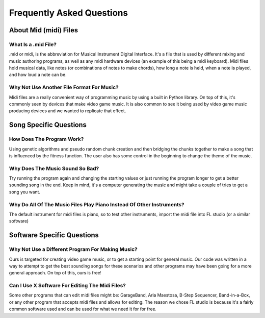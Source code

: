 Frequently Asked Questions
==================================

About Mid (midi) Files
-----------------------------

What Is a .mid File?
~~~~~~~~~~~~~~~~~~~~~~~~~~~~~

.mid or midi, is the abbreviation for Musical Instrument Digital Interface. It's a file that is used by different mixing and music authoring programs, as well as any midi hardware devices (an example of this being a midi keyboard). Midi files hold musical data, like notes (or combinations of notes to make chords), how long a note is held, when a note is played, and how loud a note can be.

Why Not Use Another File Format For Music?
~~~~~~~~~~~~~~~~~~~~~~~~~~~~~

Midi files are a really convenient way of programming music by using a built in Python library. On top of this, it's commonly seen by devices that make video game music. It is also common to see it being used by video game music producing devices and we wanted to replicate that effect.

Song Specific Questions
-----------------------------

How Does The Program Work?
~~~~~~~~~~~~~~~~~~~~~~~~~~~~~

Using genetic algorithms and pseudo random chunk creation and then bridging the chunks together to make a song that is influenced by the fitness function. The user also has some control in the beginning to change the theme of the music.

Why Does The Music Sound So Bad?
~~~~~~~~~~~~~~~~~~~~~~~~~~~~~

Try running the program again and changing the starting values or just running the program longer to get a better sounding song in the end. Keep in mind, it's a computer generating the music and might take a couple of tries to get a song you want.

Why Do All Of The Music Files Play Piano Instead Of Other Instruments?
~~~~~~~~~~~~~~~~~~~~~~~~~~~~~

The default instrument for midi files is piano, so to test other instruments, import the midi file into FL studio (or a similar software)

Software Specific Questions
-----------------------------

Why Not Use a Different Program For Making Music?
~~~~~~~~~~~~~~~~~~~~~~~~~~~~~

Ours is targeted for creating video game music, or to get a starting point for general music. Our code was written in a way to attempt to get the best sounding songs for these scenarios and other programs may have been going for a more general approach. On top of this, ours is free!

Can I Use X Software For Editing The Midi Files?
~~~~~~~~~~~~~~~~~~~~~~~~~~~~~

Some other programs that can edit midi files might be: GarageBand, Aria Maestosa, B-Step Sequencer, Band-in-a-Box, or any other program that accepts midi files and allows for editing. The reason we chose FL studio is because it's a fairly common software used and can be used for what we need it for for free.
